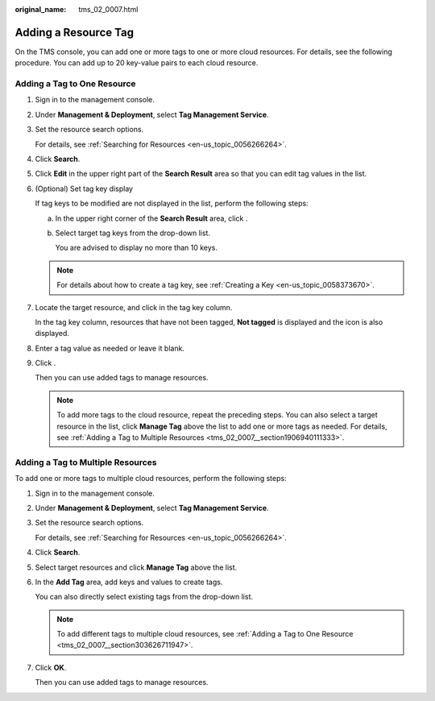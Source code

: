 :original_name: tms_02_0007.html

.. _tms_02_0007:

Adding a Resource Tag
=====================

On the TMS console, you can add one or more tags to one or more cloud resources. For details, see the following procedure. You can add up to 20 key-value pairs to each cloud resource.

.. _tms_02_0007__section303626711947:

Adding a Tag to One Resource
----------------------------

#. Sign in to the management console.

#. Under **Management & Deployment**, select **Tag Management Service**.

#. Set the resource search options.

   For details, see :ref:`Searching for Resources <en-us_topic_0056266264>`.

#. Click **Search**.

#. Click **Edit** in the upper right part of the **Search Result** area so that you can edit tag values in the list.

#. (Optional) Set tag key display

   If tag keys to be modified are not displayed in the list, perform the following steps:

   a. In the upper right corner of the **Search Result** area, click |image1|.

   b. Select target tag keys from the drop-down list.

      You are advised to display no more than 10 keys.

   .. note::

      For details about how to create a tag key, see :ref:`Creating a Key <en-us_topic_0058373670>`.

#. Locate the target resource, and click |image2| in the tag key column.

   In the tag key column, resources that have not been tagged, **Not tagged** is displayed and the |image3| icon is also displayed.

#. Enter a tag value as needed or leave it blank.

#. Click |image4|.

   Then you can use added tags to manage resources.

   .. note::

      To add more tags to the cloud resource, repeat the preceding steps. You can also select a target resource in the list, click **Manage Tag** above the list to add one or more tags as needed. For details, see :ref:`Adding a Tag to Multiple Resources <tms_02_0007__section1906940111333>`.

.. _tms_02_0007__section1906940111333:

Adding a Tag to Multiple Resources
----------------------------------

To add one or more tags to multiple cloud resources, perform the following steps:

#. Sign in to the management console.

#. Under **Management & Deployment**, select **Tag Management Service**.

#. Set the resource search options.

   For details, see :ref:`Searching for Resources <en-us_topic_0056266264>`.

#. Click **Search**.

#. Select target resources and click **Manage Tag** above the list.

#. In the **Add Tag** area, add keys and values to create tags.

   You can also directly select existing tags from the drop-down list.

   .. note::

      To add different tags to multiple cloud resources, see :ref:`Adding a Tag to One Resource <tms_02_0007__section303626711947>`.

#. Click **OK**.

   Then you can use added tags to manage resources.

.. |image1| image:: /_static/images/en-us_image_0000001750583269.png
.. |image2| image:: /_static/images/en-us_image_0000001702823502.png
.. |image3| image:: /_static/images/en-us_image_0000001702996730.png
.. |image4| image:: /_static/images/en-us_image_0000001750583273.png
